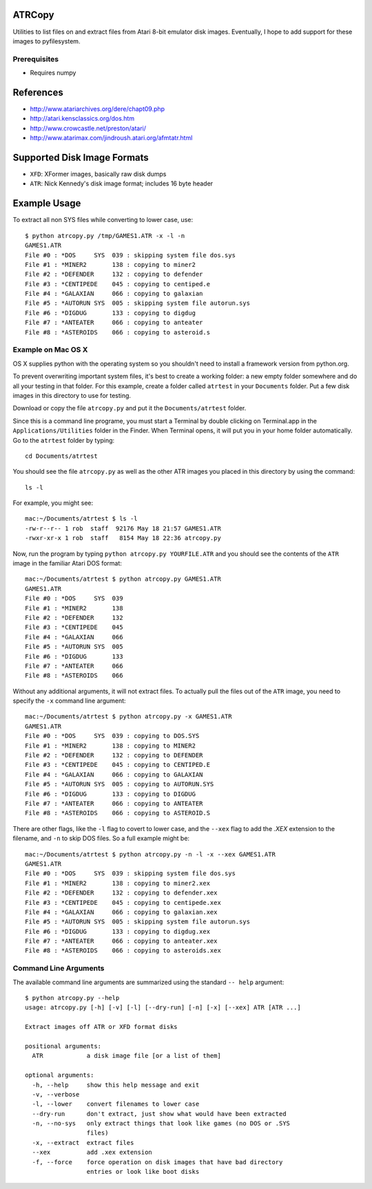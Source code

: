 ATRCopy
=======

Utilities to list files on and extract files from Atari 8-bit emulator disk
images.  Eventually, I hope to add support for these images to pyfilesystem.

Prerequisites
-------------

* Requires numpy


References
==========

* http://www.atariarchives.org/dere/chapt09.php
* http://atari.kensclassics.org/dos.htm
* http://www.crowcastle.net/preston/atari/
* http://www.atarimax.com/jindroush.atari.org/afmtatr.html


Supported Disk Image Formats
============================

* ``XFD``: XFormer images, basically raw disk dumps
* ``ATR``: Nick Kennedy's disk image format; includes 16 byte header


Example Usage
=============

To extract all non SYS files while converting to lower case, use::

    $ python atrcopy.py /tmp/GAMES1.ATR -x -l -n
    GAMES1.ATR
    File #0 : *DOS     SYS  039 : skipping system file dos.sys
    File #1 : *MINER2       138 : copying to miner2
    File #2 : *DEFENDER     132 : copying to defender
    File #3 : *CENTIPEDE    045 : copying to centiped.e
    File #4 : *GALAXIAN     066 : copying to galaxian
    File #5 : *AUTORUN SYS  005 : skipping system file autorun.sys
    File #6 : *DIGDUG       133 : copying to digdug
    File #7 : *ANTEATER     066 : copying to anteater
    File #8 : *ASTEROIDS    066 : copying to asteroid.s


Example on Mac OS X
-------------------

OS X supplies python with the operating system so you shouldn't need to install
a framework version from python.org.

To prevent overwriting important system files, it's best to create a working
folder: a new empty folder somewhere and do all your testing in that folder.
For this example, create a folder called ``atrtest`` in your ``Documents``
folder.  Put a few disk images in this directory to use for testing.

Download or copy the file ``atrcopy.py`` and put it the ``Documents/atrtest``
folder.

Since this is a command line programe, you must start a Terminal by double
clicking on Terminal.app in the ``Applications/Utilities`` folder in
the Finder.  When Terminal opens, it will put you in your home folder
automatically.  Go to the ``atrtest`` folder by typing::

    cd Documents/atrtest

You should see the file ``atrcopy.py`` as well as the other ATR images you
placed in this directory by using the command::

    ls -l

For example, you might see::

    mac:~/Documents/atrtest $ ls -l
    -rw-r--r-- 1 rob  staff  92176 May 18 21:57 GAMES1.ATR
    -rwxr-xr-x 1 rob  staff   8154 May 18 22:36 atrcopy.py

Now, run the program by typing ``python atrcopy.py YOURFILE.ATR`` and you should
see the contents of the ``ATR`` image in the familiar Atari DOS format::

    mac:~/Documents/atrtest $ python atrcopy.py GAMES1.ATR
    GAMES1.ATR
    File #0 : *DOS     SYS  039 
    File #1 : *MINER2       138 
    File #2 : *DEFENDER     132 
    File #3 : *CENTIPEDE    045 
    File #4 : *GALAXIAN     066 
    File #5 : *AUTORUN SYS  005 
    File #6 : *DIGDUG       133 
    File #7 : *ANTEATER     066 
    File #8 : *ASTEROIDS    066 

Without any additional arguments, it will not extract files.  To actually pull
the files out of the ``ATR`` image, you need to specify the ``-x`` command line
argument::

    mac:~/Documents/atrtest $ python atrcopy.py -x GAMES1.ATR
    GAMES1.ATR
    File #0 : *DOS     SYS  039 : copying to DOS.SYS
    File #1 : *MINER2       138 : copying to MINER2
    File #2 : *DEFENDER     132 : copying to DEFENDER
    File #3 : *CENTIPEDE    045 : copying to CENTIPED.E
    File #4 : *GALAXIAN     066 : copying to GALAXIAN
    File #5 : *AUTORUN SYS  005 : copying to AUTORUN.SYS
    File #6 : *DIGDUG       133 : copying to DIGDUG
    File #7 : *ANTEATER     066 : copying to ANTEATER
    File #8 : *ASTEROIDS    066 : copying to ASTEROID.S

There are other flags, like the ``-l`` flag to covert to lower case, and the
``--xex`` flag to add the `.XEX` extension to the filename, and ``-n`` to skip
DOS files.  So a full example might be::

    mac:~/Documents/atrtest $ python atrcopy.py -n -l -x --xex GAMES1.ATR
    GAMES1.ATR
    File #0 : *DOS     SYS  039 : skipping system file dos.sys
    File #1 : *MINER2       138 : copying to miner2.xex
    File #2 : *DEFENDER     132 : copying to defender.xex
    File #3 : *CENTIPEDE    045 : copying to centipede.xex
    File #4 : *GALAXIAN     066 : copying to galaxian.xex
    File #5 : *AUTORUN SYS  005 : skipping system file autorun.sys
    File #6 : *DIGDUG       133 : copying to digdug.xex
    File #7 : *ANTEATER     066 : copying to anteater.xex
    File #8 : *ASTEROIDS    066 : copying to asteroids.xex


Command Line Arguments
----------------------

The available command line arguments are summarized using the standard ``--
help`` argument::

    $ python atrcopy.py --help
    usage: atrcopy.py [-h] [-v] [-l] [--dry-run] [-n] [-x] [--xex] ATR [ATR ...]

    Extract images off ATR or XFD format disks

    positional arguments:
      ATR            a disk image file [or a list of them]

    optional arguments:
      -h, --help     show this help message and exit
      -v, --verbose
      -l, --lower    convert filenames to lower case
      --dry-run      don't extract, just show what would have been extracted
      -n, --no-sys   only extract things that look like games (no DOS or .SYS
                     files)
      -x, --extract  extract files
      --xex          add .xex extension
      -f, --force    force operation on disk images that have bad directory
                     entries or look like boot disks
